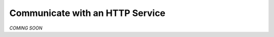 .. _http_clients:

Communicate with an HTTP Service
================================

*COMING SOON*
